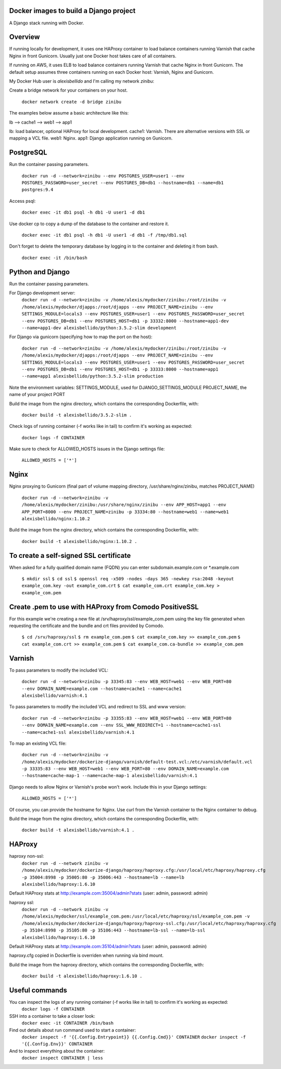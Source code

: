 Docker images to build a Django project
==========================================

A Django stack running with Docker.


Overview
==========================================

If running locally for development, it uses one HAProxy container to load balance containers running Varnish that cache Nginx in front Gunicorn. Usually just one Docker host takes care of all containers.

If running on AWS, it uses ELB to load balance containers running Varnish that cache Nginx in front Gunicorn. The default setup assumes three containers running on each Docker host: Varnish, Nginx and Gunicorn.

My Docker Hub user is *alexisbellido* and I'm calling my network *zinibu*:

Create a bridge network for your containers on your host.

  ``docker network create -d bridge zinibu``


The examples below assume a basic architecture like this:

lb --> cache1 --> web1 --> app1

lb: load balancer, optional HAProxy for local development.
cache1: Varnish. There are alternative versions with SSL or mapping a VCL file.
web1: Nginx.
app1: Django application running on Gunicorn.


PostgreSQL
==========================================

Run the container passing parameters.

  ``docker run -d --network=zinibu --env POSTGRES_USER=user1 --env POSTGRES_PASSWORD=user_secret --env POSTGRES_DB=db1 --hostname=db1 --name=db1 postgres:9.4``

Access psql:

  ``docker exec -it db1 psql -h db1 -U user1 -d db1``

Use docker cp to copy a dump of the database to the container and restore it.

  ``docker exec -it db1 psql -h db1 -U user1 -d db1 -f /tmp/db1.sql``

Don't forget to delete the temporary database by logging in to the container and deleting it from bash.

  ``docker exec -it /bin/bash``


Python and Django
==========================================

Run the container passing parameters.

For Django development server:
  ``docker run -d --network=zinibu -v /home/alexis/mydocker/zinibu:/root/zinibu -v /home/alexis/mydocker/djapps:/root/djapps --env PROJECT_NAME=zinibu --env SETTINGS_MODULE=locals3 --env POSTGRES_USER=user1 --env POSTGRES_PASSWORD=user_secret --env POSTGRES_DB=db1 --env POSTGRES_HOST=db1 -p 33332:8000 --hostname=app1-dev --name=app1-dev alexisbellido/python:3.5.2-slim development``

For Django via gunicorn (specifying how to map the port on the host):

  ``docker run -d --network=zinibu -v /home/alexis/mydocker/zinibu:/root/zinibu -v /home/alexis/mydocker/djapps:/root/djapps --env PROJECT_NAME=zinibu --env SETTINGS_MODULE=locals3 --env POSTGRES_USER=user1 --env POSTGRES_PASSWORD=user_secret --env POSTGRES_DB=db1 --env POSTGRES_HOST=db1 -p 33333:8000 --hostname=app1 --name=app1 alexisbellido/python:3.5.2-slim production``


Note the environment variables:
SETTINGS_MODULE, used for DJANGO_SETTINGS_MODULE
PROJECT_NAME, the name of your project
PORT

Build the image from the nginx directory, which contains the corresponding Dockerfile, with:

  ``docker build -t alexisbellido/3.5.2-slim .``


Check logs of running container (-f works like in tail) to confirm it's working as expected:

  ``docker logs -f CONTAINER``

Make sure to check for ALLOWED_HOSTS issues in the Django settings file:

  ``ALLOWED_HOSTS = ['*']``


Nginx
==========================================

Nginx proxying to Gunicorn (final part of volume mapping directory, /usr/share/nginx/zinibu, matches PROJECT_NAME)

  ``docker run -d --network=zinibu -v /home/alexis/mydocker/zinibu:/usr/share/nginx/zinibu --env APP_HOST=app1 --env APP_PORT=8000 --env PROJECT_NAME=zinibu -p 33334:80 --hostname=web1 --name=web1 alexisbellido/nginx:1.10.2``

Build the image from the nginx directory, which contains the corresponding Dockerfile, with:

  ``docker build -t alexisbellido/nginx:1.10.2 .``


To create a self-signed SSL certificate
========================================

When asked for a fully qualified domain name (FQDN) you can enter subdomain.example.com or *.example.com

  ``$ mkdir ssl``
  ``$ cd ssl``
  ``$ openssl req -x509 -nodes -days 365 -newkey rsa:2048 -keyout example_com.key -out example_com.crt``
  ``$ cat example_com.crt example_com.key > example_com.pem``


Create .pem to use with HAProxy from Comodo PositiveSSL
=========================================================

For this example we're creating a new file at /srv/haproxy/ssl/example_com.pem using the key file generated when requesting the certificate and the bundle and crt files provided by Comodo.

  ``$ cd /srv/haproxy/ssl``
  ``$ rm example_com.pem``
  ``$ cat example_com.key >> example_com.pem``
  ``$ cat example_com.crt >> example_com.pem``
  ``$ cat example_com.ca-bundle >> example_com.pem``


Varnish
==========================================

To pass parameters to modify the included VCL:

  ``docker run -d --network=zinibu -p 33345:83 --env WEB_HOST=web1 --env WEB_PORT=80 --env DOMAIN_NAME=example.com --hostname=cache1 --name=cache1 alexisbellido/varnish:4.1``

To pass parameters to modify the included VCL and redirect to SSL and www version:

  ``docker run -d --network=zinibu -p 33355:83 --env WEB_HOST=web1 --env WEB_PORT=80 --env DOMAIN_NAME=example.com --env SSL_WWW_REDIRECT=1 --hostname=cache1-ssl --name=cache1-ssl alexisbellido/varnish:4.1``

To map an existing VCL file:

  ``docker run -d --network=zinibu -v /home/alexis/mydocker/dockerize-django/varnish/default-test.vcl:/etc/varnish/default.vcl -p 33335:83 --env WEB_HOST=web1 --env WEB_PORT=80 --env DOMAIN_NAME=example.com --hostname=cache-map-1 --name=cache-map-1 alexisbellido/varnish:4.1``

Django needs to allow Nginx or Varnish's probe won't work. Include this in your Django settings:

  ``ALLOWED_HOSTS = ['*']``

Of course, you can provide the hostname for Nginx.
Use curl from the Varnish container to the Nginx container to debug.

Build the image from the nginx directory, which contains the corresponding Dockerfile, with:

  ``docker build -t alexisbellido/varnish:4.1 .``


HAProxy
==========================================

haproxy non-ssl:
  ``docker run -d --network zinibu -v /home/alexis/mydocker/dockerize-django/haproxy/haproxy.cfg:/usr/local/etc/haproxy/haproxy.cfg -p 35004:8998 -p 35005:80 -p 35006:443 --hostname=lb --name=lb alexisbellido/haproxy:1.6.10``

Default HAProxy stats at http://example.com:35004/admin?stats (user: admin, password: admin)

haproxy ssl:
  ``docker run -d --network zinibu -v /home/alexis/mydocker/ssl/example_com.pem:/usr/local/etc/haproxy/ssl/example_com.pem -v /home/alexis/mydocker/dockerize-django/haproxy/haproxy-ssl.cfg:/usr/local/etc/haproxy/haproxy.cfg -p 35104:8998 -p 35105:80 -p 35106:443 --hostname=lb-ssl --name=lb-ssl alexisbellido/haproxy:1.6.10``

Default HAProxy stats at http://example.com:35104/admin?stats  (user: admin, password: admin)

haproxy.cfg copied in Dockerfile is overriden when running via bind mount.

Build the image from the haproxy directory, which contains the corresponding Dockerfile, with:

  ``docker build -t alexisbellido/haproxy:1.6.10 .``

  
Useful commands
==========================================

You can inspect the logs of any running container (-f works like in tail) to confirm it's working as expected:
  ``docker logs -f CONTAINER``

SSH into a container to take a closer look:
  ``docker exec -it CONTAINER /bin/bash``

Find out details about run command used to start a container:
  ``docker inspect -f '{{.Config.Entrypoint}} {{.Config.Cmd}}' CONTAINER``
  ``docker inspect -f '{{.Config.Env}}' CONTAINER``

And to inspect everything about the container:
  ``docker inspect CONTAINER | less``
